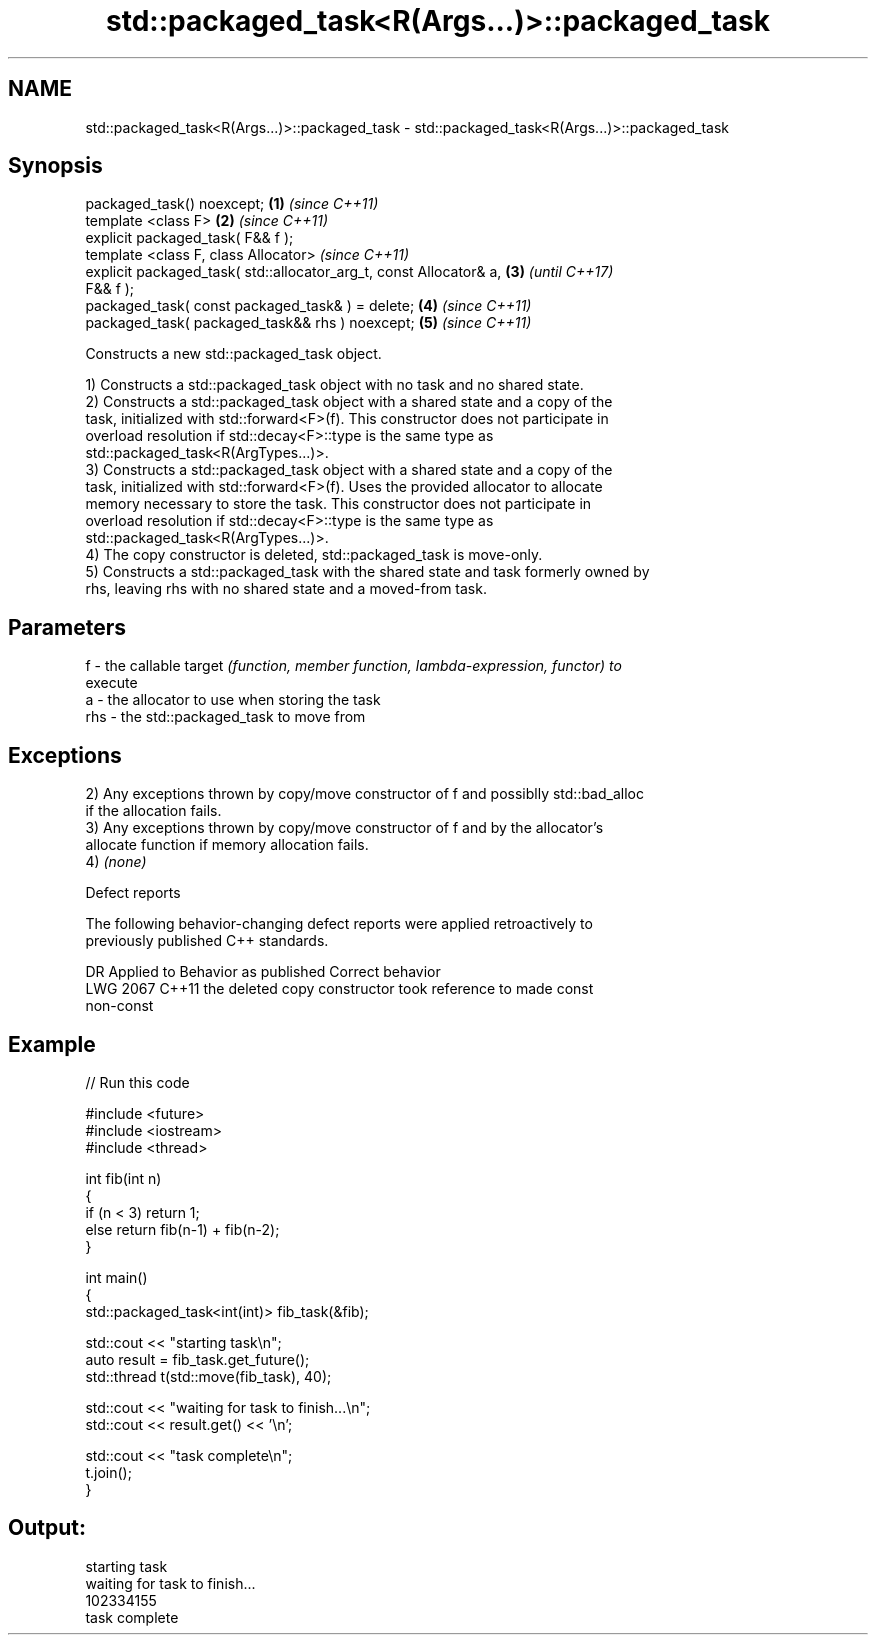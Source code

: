 .TH std::packaged_task<R(Args...)>::packaged_task 3 "2019.08.27" "http://cppreference.com" "C++ Standard Libary"
.SH NAME
std::packaged_task<R(Args...)>::packaged_task \- std::packaged_task<R(Args...)>::packaged_task

.SH Synopsis
   packaged_task() noexcept;                                          \fB(1)\fP \fI(since C++11)\fP
   template <class F>                                                 \fB(2)\fP \fI(since C++11)\fP
   explicit packaged_task( F&& f );
   template <class F, class Allocator>                                    \fI(since C++11)\fP
   explicit packaged_task( std::allocator_arg_t, const Allocator& a,  \fB(3)\fP \fI(until C++17)\fP
   F&& f );
   packaged_task( const packaged_task& ) = delete;                    \fB(4)\fP \fI(since C++11)\fP
   packaged_task( packaged_task&& rhs ) noexcept;                     \fB(5)\fP \fI(since C++11)\fP

   Constructs a new std::packaged_task object.

   1) Constructs a std::packaged_task object with no task and no shared state.
   2) Constructs a std::packaged_task object with a shared state and a copy of the
   task, initialized with std::forward<F>(f). This constructor does not participate in
   overload resolution if std::decay<F>::type is the same type as
   std::packaged_task<R(ArgTypes...)>.
   3) Constructs a std::packaged_task object with a shared state and a copy of the
   task, initialized with std::forward<F>(f). Uses the provided allocator to allocate
   memory necessary to store the task. This constructor does not participate in
   overload resolution if std::decay<F>::type is the same type as
   std::packaged_task<R(ArgTypes...)>.
   4) The copy constructor is deleted, std::packaged_task is move-only.
   5) Constructs a std::packaged_task with the shared state and task formerly owned by
   rhs, leaving rhs with no shared state and a moved-from task.

.SH Parameters

   f   - the callable target \fI(function, member function, lambda-expression, functor) to\fP
         execute
   a   - the allocator to use when storing the task
   rhs - the std::packaged_task to move from

.SH Exceptions

   2) Any exceptions thrown by copy/move constructor of f and possiblly std::bad_alloc
   if the allocation fails.
   3) Any exceptions thrown by copy/move constructor of f and by the allocator's
   allocate function if memory allocation fails.
   4) \fI(none)\fP

  Defect reports

   The following behavior-changing defect reports were applied retroactively to
   previously published C++ standards.

      DR    Applied to              Behavior as published              Correct behavior
   LWG 2067 C++11      the deleted copy constructor took reference to  made const
                       non-const

.SH Example

   
// Run this code

 #include <future>
 #include <iostream>
 #include <thread>

 int fib(int n)
 {
     if (n < 3) return 1;
     else return fib(n-1) + fib(n-2);
 }

 int main()
 {
     std::packaged_task<int(int)> fib_task(&fib);

     std::cout << "starting task\\n";
     auto result = fib_task.get_future();
     std::thread t(std::move(fib_task), 40);

     std::cout << "waiting for task to finish...\\n";
     std::cout << result.get() << '\\n';

     std::cout << "task complete\\n";
     t.join();
 }

.SH Output:

 starting task
 waiting for task to finish...
 102334155
 task complete
